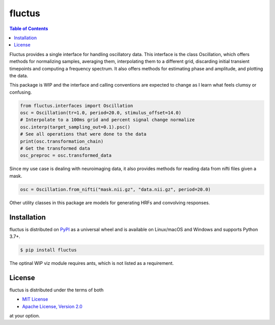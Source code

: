 fluctus
======

.. contents:: **Table of Contents**
    :backlinks: none


Fluctus provides a single interface for handling oscillatory data.
This interface is the class Oscillation, which offers methods for
normalizing samples, averaging them, interpolating them to a different grid,
discarding initial transient timepoints and computing a frequency spectrum.
It also offers methods for estimating phase and amplitude, and plotting the data.

This package is WIP and the interface and calling conventions are expected to
change as I learn what feels clumsy or confusing.

.. code-block:: python
                
    from fluctus.interfaces import Oscillation
    osc = Oscillation(tr=1.0, period=20.0, stimulus_offset=14.0)
    # Interpolate to a 100ms grid and percent signal change normalize
    osc.interp(target_sampling_out=0.1).psc()
    # See all operations that were done to the data
    print(osc.transformation_chain)
    # Get the transformed data
    osc_preproc = osc.transformed_data

Since my use case is dealing with neuroimaging data, it also provides methods
for reading data from nifti files given a mask.

.. code-block:: python

    osc = Oscillation.from_nifti("mask.nii.gz", "data.nii.gz", period=20.0)

Other utility classes in this package are models for generating HRFs and convolving
responses.

Installation
------------

fluctus is distributed on `PyPI <https://pypi.org>`_ as a universal
wheel and is available on Linux/macOS and Windows and supports
Python 3.7+.

.. code-block:: bash

    $ pip install fluctus

The optinal WIP viz module requires ants, which is not listed as a requirement.

License
-------

fluctus is distributed under the terms of both

- `MIT License <https://choosealicense.com/licenses/mit>`_
- `Apache License, Version 2.0 <https://choosealicense.com/licenses/apache-2.0>`_

at your option.

